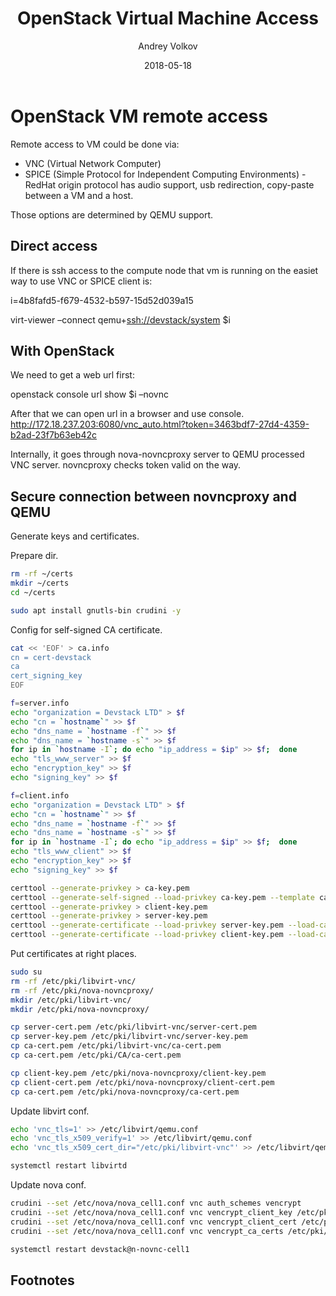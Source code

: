 #+TITLE: OpenStack Virtual Machine Access
#+DATE: 2018-05-18
#+CATEGORY: blog
#+AUTHOR: Andrey Volkov
#+PROPERTY: LANGUAGE en
#+PROPERTY: SUMMARY hello, this is the description
#+PROPERTY: SLUG openstack-virtual-machine-access
#+PROPERTY: MODIFIED [2018-05-25]
#+PROPERTY: TAGS openstack
#+PROPERTY: SAVE_AS openstack-virtual-machine-access.html

* OpenStack VM remote access
  :PROPERTIES:
  :header-args: :eval never-export
  :END:

Remote access to VM could be done via:
- VNC (Virtual Network Computer)
- SPICE (Simple Protocol for Independent Computing Environments) - RedHat origin protocol
  has audio support, usb redirection, copy-paste between a VM and a host.
Those options are determined by QEMU support.

** Direct access

If there is ssh access to the compute node that vm is running on the
easiet way to use VNC or SPICE client is:

i=4b8fafd5-f679-4532-b597-15d52d039a15

virt-viewer --connect qemu+ssh://devstack/system $i

** With OpenStack

We need to get a web url first:

openstack console url show $i --novnc

After that we can open url in a browser and use console.
http://172.18.237.203:6080/vnc_auto.html?token=3463bdf7-27d4-4359-b2ad-23f7b63eb42c

Internally, it goes through nova-novncproxy server to QEMU processed
VNC server. novncproxy checks token valid on the way.

** Secure connection between novncproxy and QEMU
  :PROPERTIES:
  :header-args: :session shell-devstack2 :results silent
  :END:

Generate keys and certificates.

Prepare dir.

#+BEGIN_SRC sh
rm -rf ~/certs
mkdir ~/certs
cd ~/certs
#+END_SRC

#+BEGIN_SRC sh
sudo apt install gnutls-bin crudini -y
#+END_SRC

Config for self-signed CA certificate.

#+BEGIN_SRC sh
cat << 'EOF' > ca.info
cn = cert-devstack
ca
cert_signing_key
EOF
#+END_SRC

#+BEGIN_SRC sh
f=server.info
echo "organization = Devstack LTD" > $f
echo "cn = `hostname`" >> $f
echo "dns_name = `hostname -f`" >> $f
echo "dns_name = `hostname -s`" >> $f
for ip in `hostname -I`; do echo "ip_address = $ip" >> $f;  done
echo "tls_www_server" >> $f
echo "encryption_key" >> $f
echo "signing_key" >> $f
#+END_SRC

#+BEGIN_SRC sh
f=client.info
echo "organization = Devstack LTD" > $f
echo "cn = `hostname`" >> $f
echo "dns_name = `hostname -f`" >> $f
echo "dns_name = `hostname -s`" >> $f
for ip in `hostname -I`; do echo "ip_address = $ip" >> $f;  done
echo "tls_www_client" >> $f
echo "encryption_key" >> $f
echo "signing_key" >> $f
#+END_SRC

#+BEGIN_SRC sh
certtool --generate-privkey > ca-key.pem
certtool --generate-self-signed --load-privkey ca-key.pem --template ca.info --outfile ca-cert.pem
certtool --generate-privkey > client-key.pem
certtool --generate-privkey > server-key.pem
certtool --generate-certificate --load-privkey server-key.pem --load-ca-certificate ca-cert.pem --load-ca-privkey ca-key.pem --template server.info --outfile server-cert.pem
certtool --generate-certificate --load-privkey client-key.pem --load-ca-certificate ca-cert.pem --load-ca-privkey ca-key.pem --template client.info --outfile client-cert.pem
#+END_SRC

Put certificates at right places.

#+BEGIN_SRC sh
sudo su
rm -rf /etc/pki/libvirt-vnc/
rm -rf /etc/pki/nova-novncproxy/
mkdir /etc/pki/libvirt-vnc/
mkdir /etc/pki/nova-novncproxy/

cp server-cert.pem /etc/pki/libvirt-vnc/server-cert.pem
cp server-key.pem /etc/pki/libvirt-vnc/server-key.pem
cp ca-cert.pem /etc/pki/libvirt-vnc/ca-cert.pem
cp ca-cert.pem /etc/pki/CA/ca-cert.pem

cp client-key.pem /etc/pki/nova-novncproxy/client-key.pem
cp client-cert.pem /etc/pki/nova-novncproxy/client-cert.pem
cp ca-cert.pem /etc/pki/nova-novncproxy/ca-cert.pem
#+END_SRC

Update libvirt conf.

#+BEGIN_SRC sh
echo 'vnc_tls=1' >> /etc/libvirt/qemu.conf
echo 'vnc_tls_x509_verify=1' >> /etc/libvirt/qemu.conf
echo 'vnc_tls_x509_cert_dir="/etc/pki/libvirt-vnc"' >> /etc/libvirt/qemu.conf
#+END_SRC

#+BEGIN_SRC sh
systemctl restart libvirtd
#+END_SRC

Update nova conf.

#+BEGIN_SRC sh
crudini --set /etc/nova/nova_cell1.conf vnc auth_schemes vencrypt
crudini --set /etc/nova/nova_cell1.conf vnc vencrypt_client_key /etc/pki/nova-novncproxy/client-key.pem
crudini --set /etc/nova/nova_cell1.conf vnc vencrypt_client_cert /etc/pki/nova-novncproxy/client-cert.pem
crudini --set /etc/nova/nova_cell1.conf vnc vencrypt_ca_certs /etc/pki/nova-novncproxy/ca-cert.pem
#+END_SRC

#+BEGIN_SRC sh
systemctl restart devstack@n-novnc-cell1
#+END_SRC

** Footnotes

[1] https://docs.openstack.org/nova/queens/admin/remote-console-access.html
[2] https://www.berrange.com/posts/2016/04/01/improving-qemu-security-part-2-generic-tls-support/#series
[3] https://blog.felipe-alfaro.com/2014/05/13/html5-spice-console-in-openstack/
[4] http://www.linux-kvm.org/page/SPICE
[5] https://github.com/kubevirt/kubevirt/issues/298
